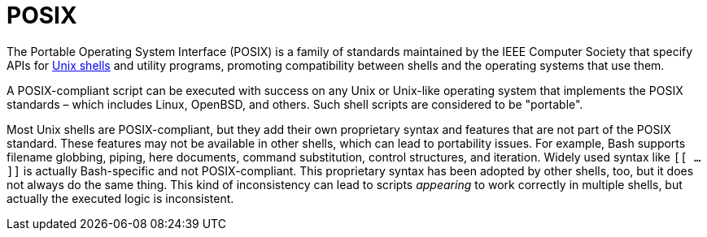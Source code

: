 = POSIX

The Portable Operating System Interface (POSIX) is a family of standards maintained by the IEEE Computer Society that specify APIs for link:./shell.adoc[Unix shells] and utility programs, promoting compatibility between shells and the operating systems that use them.

A POSIX-compliant script can be executed with success on any Unix or Unix-like operating system that implements the POSIX standards – which includes Linux, OpenBSD, and others. Such shell scripts are considered to be "portable".

Most Unix shells are POSIX-compliant, but they add their own proprietary syntax and features that are not part of the POSIX standard. These features may not be available in other shells, which can lead to portability issues. For example, Bash supports filename globbing, piping, here documents, command substitution, control structures, and iteration. Widely used syntax like `[[ ... ]]` is actually Bash-specific and not POSIX-compliant. This proprietary syntax has been adopted by other shells, too, but it does not always do the same thing. This kind of inconsistency can lead to scripts _appearing_ to work correctly in multiple shells, but actually the executed logic is inconsistent.
